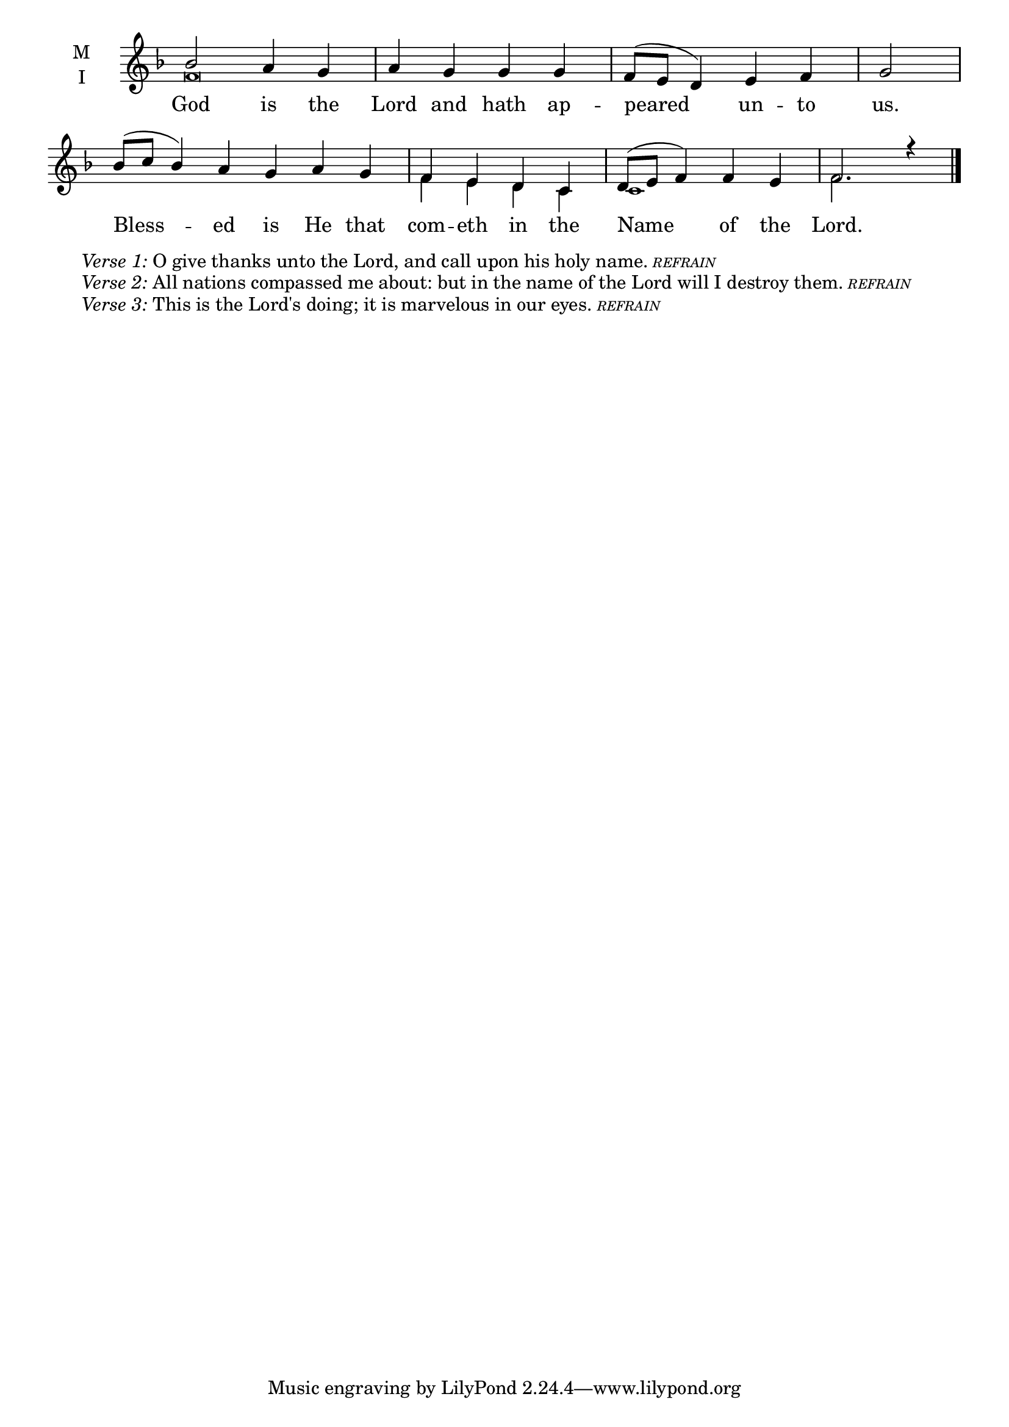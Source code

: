 \version "2.18.2"

twobm=\set Timing.measureLength = #(ly:make-moment 2/4)
fourbm=\set Timing.measureLength = #(ly:make-moment 4/4)
sixbm= \set Timing.measureLength = #(ly:make-moment 6/4)

global = {
  \time 4/4 % Starts with
  \key f \major
}

lyricText = \lyricmode {
  God is the Lord and hath ap -- peared un -- to us.
  Bless -- ed is He that com -- eth in the Name of the Lord.
}

melody = \relative g' {\global % Leave these here for key to display
  bes2  a4 g | a g g g | f8( e d4) e f |\twobm g2 |
  \sixbm bes8( c bes4) a g a g |\fourbm f e d c | d8( e f4) f e | f2. r4 \bar"|."
}

ison = \relative c' {\global \tiny
  f\breve s s1
  f4 e d c
  c1 f2.
}


\score {
  \new ChoirStaff <<
    \new Staff \with {
      midiInstrument = "choir aahs"
      instrumentName = \markup \center-column { M I }
    } <<
      \new Voice = "melody" { \voiceOne \melody }
      \new Voice = "ison" { \voiceTwo \ison }
    >>
    \new Lyrics \with {
      \override VerticalAxisGroup #'staff-affinity = #CENTER
    } \lyricsto "melody" \lyricText

  >>
  \layout {
    \context {
      \Staff
      \remove "Time_signature_engraver"
    }
    \context {
      \Score
      \omit BarNumber
    }
  }
  \midi { \tempo 4 = 150
          \context {
            \Voice
            \remove "Dynamic_performer"
    }
  }
}

\markup{\hspace#4 \wordwrap
        \italic{Verse 1:} O give thanks unto the Lord, and call upon his holy name.
        \teeny{\italic{REFRAIN}}}
\markup{\hspace#4 \wordwrap
        \italic{Verse 2:} All nations compassed me about: but in the name of the Lord will I destroy them.
        \teeny{\italic {REFRAIN}}}
\markup{\hspace#4 \wordwrap
        \italic{Verse 3:} This is the Lord's doing; it is marvelous in our eyes.
        \teeny{\italic {REFRAIN}}}
